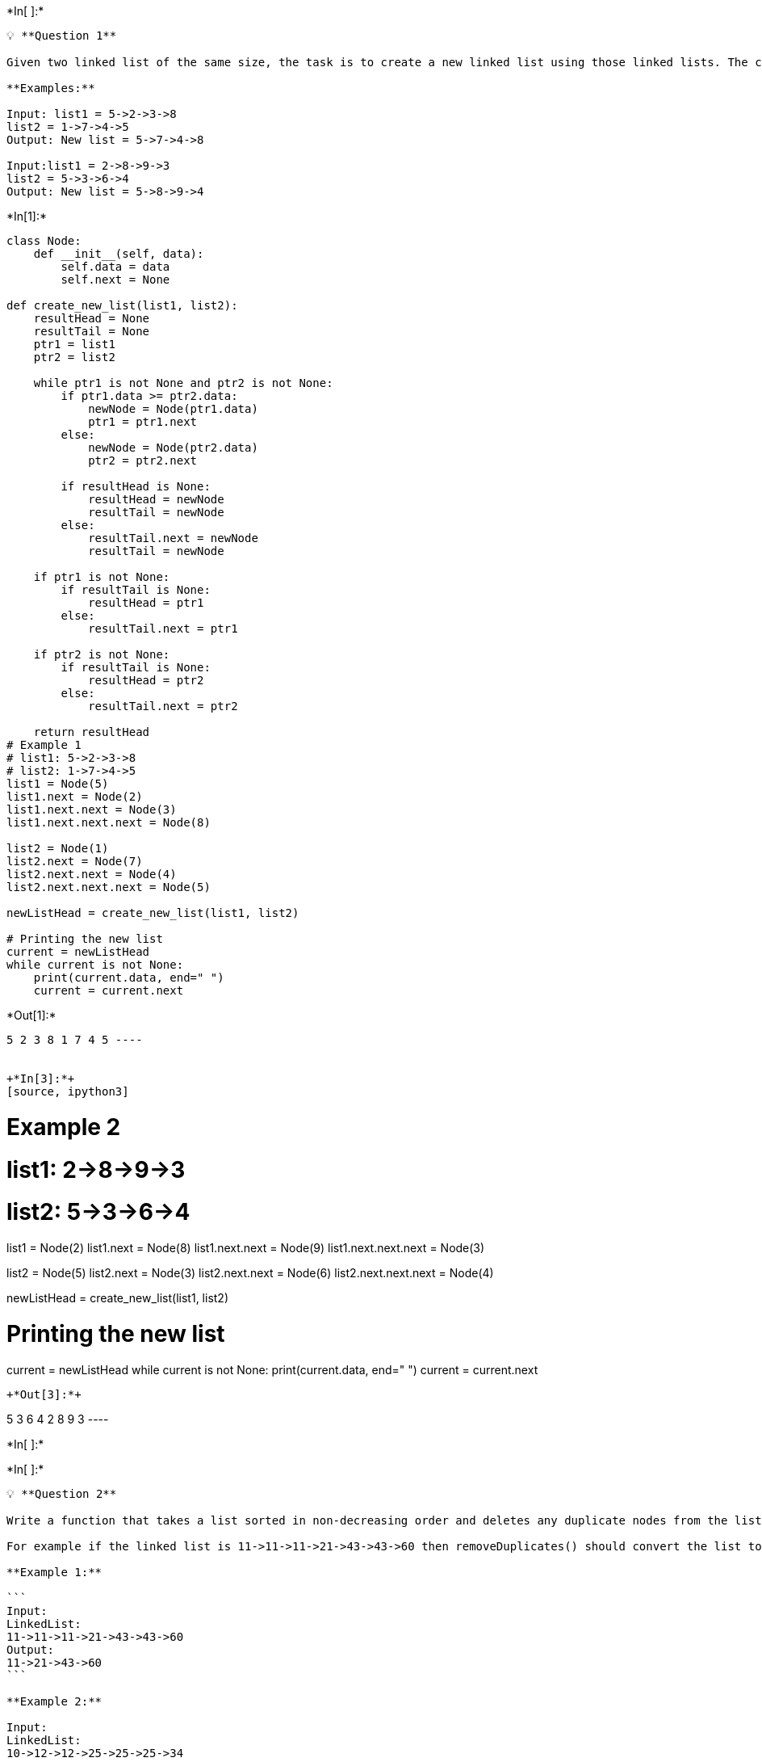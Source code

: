 +*In[ ]:*+
[source, ipython3]
----
💡 **Question 1**

Given two linked list of the same size, the task is to create a new linked list using those linked lists. The condition is that the greater node among both linked list will be added to the new linked list.

**Examples:**

Input: list1 = 5->2->3->8
list2 = 1->7->4->5
Output: New list = 5->7->4->8

Input:list1 = 2->8->9->3
list2 = 5->3->6->4
Output: New list = 5->8->9->4
----


+*In[1]:*+
[source, ipython3]
----
class Node:
    def __init__(self, data):
        self.data = data
        self.next = None

def create_new_list(list1, list2):
    resultHead = None
    resultTail = None
    ptr1 = list1
    ptr2 = list2

    while ptr1 is not None and ptr2 is not None:
        if ptr1.data >= ptr2.data:
            newNode = Node(ptr1.data)
            ptr1 = ptr1.next
        else:
            newNode = Node(ptr2.data)
            ptr2 = ptr2.next

        if resultHead is None:
            resultHead = newNode
            resultTail = newNode
        else:
            resultTail.next = newNode
            resultTail = newNode

    if ptr1 is not None:
        if resultTail is None:
            resultHead = ptr1
        else:
            resultTail.next = ptr1

    if ptr2 is not None:
        if resultTail is None:
            resultHead = ptr2
        else:
            resultTail.next = ptr2

    return resultHead
# Example 1
# list1: 5->2->3->8
# list2: 1->7->4->5
list1 = Node(5)
list1.next = Node(2)
list1.next.next = Node(3)
list1.next.next.next = Node(8)

list2 = Node(1)
list2.next = Node(7)
list2.next.next = Node(4)
list2.next.next.next = Node(5)

newListHead = create_new_list(list1, list2)

# Printing the new list
current = newListHead
while current is not None:
    print(current.data, end=" ")
    current = current.next
----


+*Out[1]:*+
----
5 2 3 8 1 7 4 5 ----


+*In[3]:*+
[source, ipython3]
----
# Example 2
# list1: 2->8->9->3
# list2: 5->3->6->4
list1 = Node(2)
list1.next = Node(8)
list1.next.next = Node(9)
list1.next.next.next = Node(3)

list2 = Node(5)
list2.next = Node(3)
list2.next.next = Node(6)
list2.next.next.next = Node(4)

newListHead = create_new_list(list1, list2)

# Printing the new list
current = newListHead
while current is not None:
    print(current.data, end=" ")
    current = current.next
----


+*Out[3]:*+
----
5 3 6 4 2 8 9 3 ----


+*In[ ]:*+
[source, ipython3]
----

----


+*In[ ]:*+
[source, ipython3]
----
💡 **Question 2**

Write a function that takes a list sorted in non-decreasing order and deletes any duplicate nodes from the list. The list should only be traversed once.

For example if the linked list is 11->11->11->21->43->43->60 then removeDuplicates() should convert the list to 11->21->43->60.

**Example 1:**

```
Input:
LinkedList: 
11->11->11->21->43->43->60
Output:
11->21->43->60
```

**Example 2:**

Input:
LinkedList: 
10->12->12->25->25->25->34
Output:
10->12->25->34
----


+*In[4]:*+
[source, ipython3]
----
class Node:
    def __init__(self, data):
        self.data = data
        self.next = None

def removeDuplicates(head):
    if head is None:
        return head

    current = head
    while current.next is not None:
        if current.data == current.next.data:
            current.next = current.next.next
        else:
            current = current.next

    return head
# Example 1
# LinkedList: 11->11->11->21->43->43->60
head = Node(11)
head.next = Node(11)
head.next.next = Node(11)
head.next.next.next = Node(21)
head.next.next.next.next = Node(43)
head.next.next.next.next.next = Node(43)
head.next.next.next.next.next.next = Node(60)

newHead = removeDuplicates(head)

# Printing the updated linked list
current = newHead
while current is not None:
    print(current.data, end=" ")
    current = current.next
----


+*Out[4]:*+
----
11 21 43 60 ----


+*In[5]:*+
[source, ipython3]
----
# Example 2
# LinkedList: 10->12->12->25->25->25->34
head = Node(10)
head.next = Node(12)
head.next.next = Node(12)
head.next.next.next = Node(25)
head.next.next.next.next = Node(25)
head.next.next.next.next.next = Node(25)
head.next.next.next.next.next.next = Node(34)

newHead = removeDuplicates(head)

# Printing the updated linked list
current = newHead
while current is not None:
    print(current.data, end=" ")
    current = current.next
----


+*Out[5]:*+
----
10 12 25 34 ----


+*In[ ]:*+
[source, ipython3]
----

----


+*In[ ]:*+
[source, ipython3]
----
💡 **Question 3**

Given a linked list of size **N**. The task is to reverse every **k** nodes (where k is an input to the function) in the linked list. If the number of nodes is not a multiple of *k* then left-out nodes, in the end, should be considered as a group and must be reversed (See Example 2 for clarification).

**Example 1:**

```
Input:
LinkedList: 1->2->2->4->5->6->7->8
K = 4
Output:4 2 2 1 8 7 6 5
Explanation:
The first 4 elements 1,2,2,4 are reversed first
and then the next 4 elements 5,6,7,8. Hence, the
resultant linked list is 4->2->2->1->8->7->6->5.

```

**Example 2:**

Input:
LinkedList: 1->2->3->4->5
K = 3
Output:3 2 1 5 4
Explanation:
The first 3 elements are 1,2,3 are reversed
first and then elements 4,5 are reversed.Hence,
the resultant linked list is 3->2->1->5->4.
----


+*In[6]:*+
[source, ipython3]
----
class Node:
    def __init__(self, data):
        self.data = data
        self.next = None

def reverseKNodes(head, k):
    if head is None:
        return None

    current = head
    prev = None
    next = None
    count = 0

    # Reverse the first k nodes
    while current is not None and count < k:
        next = current.next
        current.next = prev
        prev = current
        current = next
        count += 1

    # Recursively reverse the remaining nodes
    if next is not None:
        head.next = reverseKNodes(next, k)

    # Return the head of the reversed k nodes
    return prev
# Example 1
# LinkedList: 1->2->2->4->5->6->7->8
# K = 4
head = Node(1)
head.next = Node(2)
head.next.next = Node(2)
head.next.next.next = Node(4)
head.next.next.next.next = Node(5)
head.next.next.next.next.next = Node(6)
head.next.next.next.next.next.next = Node(7)
head.next.next.next.next.next.next.next = Node(8)

newHead = reverseKNodes(head, 4)

# Printing the reversed linked list
current = newHead
while current is not None:
    print(current.data, end=" ")
    current = current.next
----


+*Out[6]:*+
----
4 2 2 1 8 7 6 5 ----


+*In[7]:*+
[source, ipython3]
----
# Example 2
# LinkedList: 1->2->3->4->5
# K = 3
head = Node(1)
head.next = Node(2)
head.next.next = Node(3)
head.next.next.next = Node(4)
head.next.next.next.next = Node(5)

newHead = reverseKNodes(head, 3)

# Printing the reversed linked list
current = newHead
while current is not None:
    print(current.data, end=" ")
    current = current.next
----


+*Out[7]:*+
----
3 2 1 5 4 ----


+*In[ ]:*+
[source, ipython3]
----

----


+*In[ ]:*+
[source, ipython3]
----
💡 **Question 4**

Given a linked list, write a function to reverse every alternate k nodes (where k is an input to the function) in an efficient way. Give the complexity of your algorithm.

**Example:**

Inputs:   1->2->3->4->5->6->7->8->9->NULL and k = 3
Output:   3->2->1->4->5->6->9->8->7->NULL.


----


+*In[8]:*+
[source, ipython3]
----
class Node:
    def __init__(self, data):
        self.data = data
        self.next = None

def reverseAlternateKNodes(head, k):
    if head is None:
        return None

    current = head
    prev = None
    next = None
    count = 0

    # Reverse the first k nodes
    while current is not None and count < k:
        next = current.next
        current.next = prev
        prev = current
        current = next
        count += 1

    # Connect the reversed k nodes with the remaining nodes
    if head is not None:
        head.next = current

    # Skip the next k nodes
    count = 0
    while current is not None and count < k-1:
        current = current.next
        count += 1

    # Recursively reverse the next k nodes
    if current is not None:
        current.next = reverseAlternateKNodes(current.next, k)

    # Return the head of the modified linked list
    return prev
# Example
# LinkedList: 1->2->3->4->5->6->7->8->9->NULL
# k = 3
head = Node(1)
head.next = Node(2)
head.next.next = Node(3)
head.next.next.next = Node(4)
head.next.next.next.next = Node(5)
head.next.next.next.next.next = Node(6)
head.next.next.next.next.next.next = Node(7)
head.next.next.next.next.next.next.next = Node(8)
head.next.next.next.next.next.next.next.next = Node(9)

newHead = reverseAlternateKNodes(head, 3)

# Printing the modified linked list
current = newHead
while current is not None:
    print(current.data, end="->")
    current = current.next
print("NULL")
----


+*Out[8]:*+
----
3->2->1->4->5->6->9->8->7->NULL
----


+*In[ ]:*+
[source, ipython3]
----

----


+*In[ ]:*+
[source, ipython3]
----
💡 **Question 5**

Given a linked list and a key to be deleted. Delete last occurrence of key from linked. The list may have duplicates.

**Examples**:

Input:   1->2->3->5->2->10, key = 2
Output:  1->2->3->5->10
----


+*In[9]:*+
[source, ipython3]
----
class Node:
    def __init__(self, data):
        self.data = data
        self.next = None

def deleteLastOccurrence(head, key):
    if head is None:
        return None

    prev = None
    last = None
    current = head

    # Traverse the linked list to find the last occurrence of the key
    while current is not None:
        if current.data == key:
            last = current
        current = current.next

    # Key not found, return the original linked list
    if last is None:
        return head

    # Key is the head of the linked list
    if last == head:
        head = head.next
    else:
        # Connect the previous node to the next node of the last occurrence
        current = head
        while current.next != last:
            current = current.next
        current.next = last.next

    return head
# Example
# LinkedList: 1->2->3->5->2->10
# Key: 2
head = Node(1)
head.next = Node(2)
head.next.next = Node(3)
head.next.next.next = Node(5)
head.next.next.next.next = Node(2)
head.next.next.next.next.next = Node(10)

newHead = deleteLastOccurrence(head, 2)

# Printing the modified linked list
current = newHead
while current is not None:
    print(current.data, end="->")
    current = current.next
print("NULL")
----


+*Out[9]:*+
----
1->2->3->5->10->NULL
----


+*In[ ]:*+
[source, ipython3]
----

----


+*In[ ]:*+
[source, ipython3]
----
💡 **Question 6**

Given two sorted linked lists consisting of **N** and **M** nodes respectively. The task is to merge both of the lists (in place) and return the head of the merged list.

**Examples:**

Input: a: 5->10->15, b: 2->3->20

Output: 2->3->5->10->15->20

Input: a: 1->1, b: 2->4

Output: 1->1->2->4
----


+*In[10]:*+
[source, ipython3]
----
class Node:
    def __init__(self, data):
        self.data = data
        self.next = None

def mergeSortedLists(a, b):
    # Base cases
    if a is None:
        return b
    if b is None:
        return a

    # Compare the values of the heads
    if a.data <= b.data:
        a.next = mergeSortedLists(a.next, b)
        return a
    else:
        b.next = mergeSortedLists(a, b.next)
        return b
    # Example 1
# LinkedList a: 5->10->15
# LinkedList b: 2->3->20
a = Node(5)
a.next = Node(10)
a.next.next = Node(15)

b = Node(2)
b.next = Node(3)
b.next.next = Node(20)

merged = mergeSortedLists(a, b)

# Printing the merged linked list
current = merged
while current is not None:
    print(current.data, end="->")
    current = current.next
print("NULL")
----


+*Out[10]:*+
----
2->3->5->10->15->20->NULL
----


+*In[11]:*+
[source, ipython3]
----
# Example 2
# LinkedList a: 1->1
# LinkedList b: 2->4
a = Node(1)
a.next = Node(1)

b = Node(2)
b.next = Node(4)

merged = mergeSortedLists(a, b)

# Printing the merged linked list
current = merged
while current is not None:
    print(current.data, end="->")
    current = current.next
print("NULL")
----


+*Out[11]:*+
----
1->1->2->4->NULL
----


+*In[ ]:*+
[source, ipython3]
----

----


+*In[ ]:*+
[source, ipython3]
----
💡 **Question 7**

Given a **Doubly Linked List**, the task is to reverse the given Doubly Linked List.

**Example:**

Original Linked list 10 8 4 2
Reversed Linked list 2 4 8 10
----


+*In[12]:*+
[source, ipython3]
----
class Node:
    def __init__(self, data):
        self.data = data
        self.prev = None
        self.next = None

def reverseDoublyLinkedList(head):
    current = head
    prev = None

    while current is not None:
        next_node = current.next
        current.next = prev
        current.prev = next_node
        prev = current
        current = next_node

    # Update the head to the last node (current)
    head = prev

    return head
# Original Linked list: 10 8 4 2
head = Node(10)
head.next = Node(8)
head.next.prev = head
head.next.next = Node(4)
head.next.next.prev = head.next
head.next.next.next = Node(2)
head.next.next.next.prev = head.next.next

reversed_head = reverseDoublyLinkedList(head)

# Printing the reversed linked list
current = reversed_head
while current is not None:
    print(current.data, end=" ")
    current = current.next
----


+*Out[12]:*+
----
2 4 8 10 ----


+*In[ ]:*+
[source, ipython3]
----

----


+*In[ ]:*+
[source, ipython3]
----
💡 **Question 8**

Given a doubly linked list and a position. The task is to delete a node from given position in a doubly linked list.

**Example 1:**

```
Input:
LinkedList = 1 <--> 3 <--> 4
x = 3
Output:1 3
Explanation:After deleting the node at
position 3 (position starts from 1),
the linked list will be now as 1->3.

```

**Example 2:**

Input:
LinkedList = 1 <--> 5 <--> 2 <--> 9
x = 1
Output:5 2 9
----


+*In[13]:*+
[source, ipython3]
----
class Node:
    def __init__(self, data):
        self.data = data
        self.prev = None
        self.next = None

def deleteNodeAtPosition(head, position):
    # Case 1: Deleting the head node
    if position == 1:
        if head is None:
            return None
        new_head = head.next
        if new_head is not None:
            new_head.prev = None
        return new_head

    current = head
    count = 1

    # Traverse the list to reach the position
    while current is not None and count < position:
        current = current.next
        count += 1

    # If position is greater than the size of the list, return
    if current is None:
        return head

    # Update the links of the previous and next nodes
    current.prev.next = current.next
    if current.next is not None:
        current.next.prev = current.prev

    # Delete the current node
    current = None

    return head
# Example 1
# LinkedList: 1 <--> 3 <--> 4
head = Node(1)
head.next = Node(3)
head.next.prev = head
head.next.next = Node(4)
head.next.next.prev = head.next

position = 3
new_head = deleteNodeAtPosition(head, position)

# Printing the updated linked list
current = new_head
while current is not None:
    print(current.data, end=" ")
    current = current.next
----


+*Out[13]:*+
----
1 3 ----


+*In[14]:*+
[source, ipython3]
----
# Example 2
# LinkedList: 1 <--> 5 <--> 2 <--> 9
head = Node(1)
head.next = Node(5)
head.next.prev = head
head.next.next = Node(2)
head.next.next.prev = head.next
head.next.next.next = Node(9)
head.next.next.next.prev = head.next.next

position = 1
new_head = deleteNodeAtPosition(head, position)

# Printing the updated linked list
current = new_head
while current is not None:
    print(current.data, end=" ")
    current = current.next
----


+*Out[14]:*+
----
5 2 9 ----


+*In[ ]:*+
[source, ipython3]
----

----


+*In[ ]:*+
[source, ipython3]
----

----


+*In[ ]:*+
[source, ipython3]
----

----
